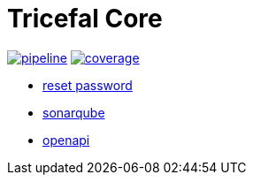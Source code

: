 # Tricefal Core


image:https://gitlab.com/tricefal/tricefal-core/badges/master/pipeline.svg[link="https://gitlab.com/tricefal/tricefal-core/-/commits/master",title="pipeline status"]
image:https://gitlab.com/tricefal/tricefal-core/badges/master/coverage.svg[link="https://gitlab.com/tricefal/tricefal-core/-/commits/master",title="coverage report"]

- https://dev.tricefal.io/auth/realms/dev.app/account/[reset password]
- https://dev.tricefal.io/sonar[sonarqube]
- https://dev.tricefal.io/api/swagger-ui.html[openapi]
